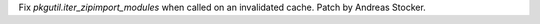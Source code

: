 Fix `pkgutil.iter_zipimport_modules` when called on an invalidated cache.
Patch by Andreas Stocker.

